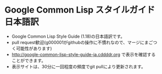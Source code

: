 * Google Common Lisp スタイルガイド 日本語訳
- Google Common Lisp Style Guide (1.18)の日本語訳です。
- pull request歓迎(g000001がgithubの操作に不慣れなので、マージにまごつく可能性があります)
- http://google-common-lisp-style-guide-ja.cddddr.org で表示を確認することができます。
- 表示サイトは、30分に一回程度の頻度でgit pullにより更新されます。
